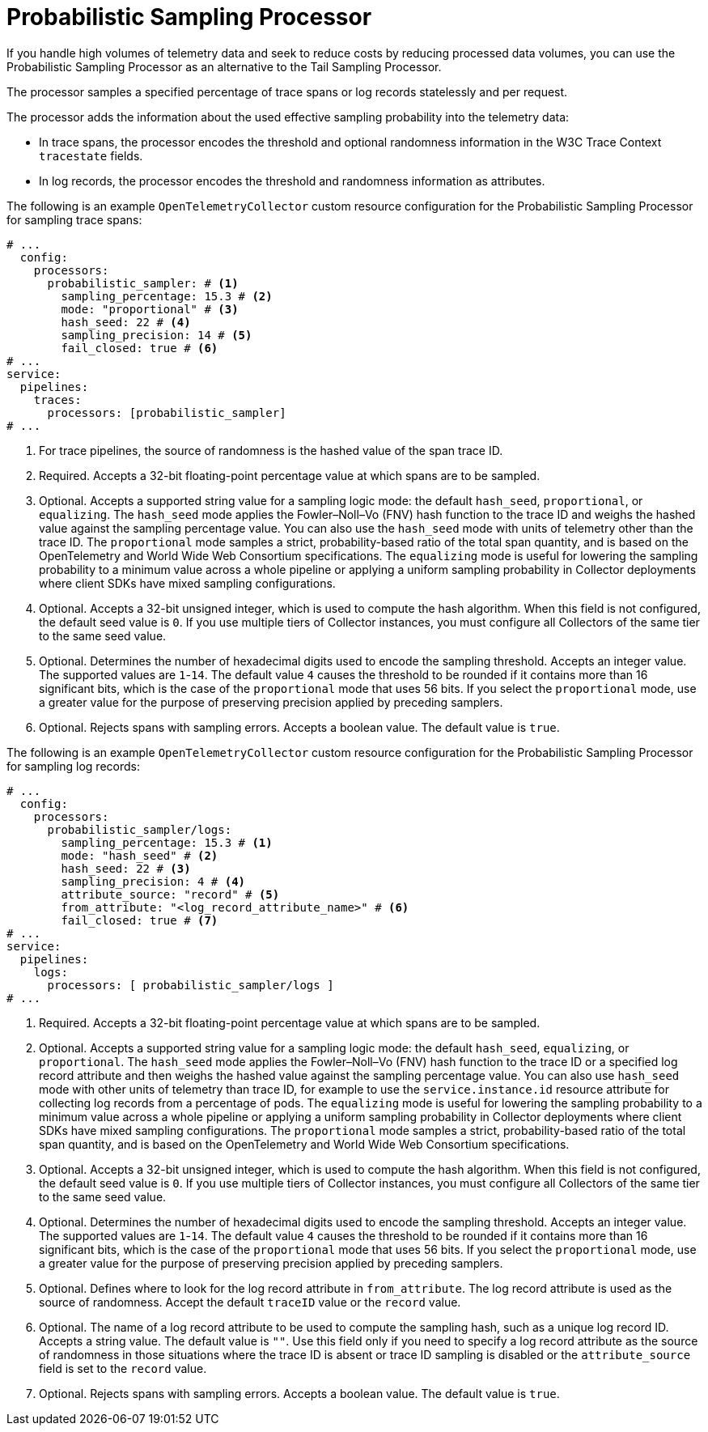 // Module included in the following assemblies:
//
// * observability/otel/otel-collector/

:_mod-docs-content-type: REFERENCE
[id="otel-processors-probabilistic-sampling-processor_{context}"]
= Probabilistic Sampling Processor

If you handle high volumes of telemetry data and seek to reduce costs by reducing processed data volumes, you can use the Probabilistic Sampling Processor as an alternative to the Tail Sampling Processor.

The processor samples a specified percentage of trace spans or log records statelessly and per request.

The processor adds the information about the used effective sampling probability into the telemetry data:

* In trace spans, the processor encodes the threshold and optional randomness information in the W3C Trace Context `tracestate` fields.

* In log records, the processor encodes the threshold and randomness information as attributes.

The following is an example `OpenTelemetryCollector` custom resource configuration for the Probabilistic Sampling Processor for sampling trace spans:

[source,yaml]
----
# ...
  config:
    processors:
      probabilistic_sampler: # <1>
        sampling_percentage: 15.3 # <2>
        mode: "proportional" # <3>
        hash_seed: 22 # <4>
        sampling_precision: 14 # <5>
        fail_closed: true # <6>
# ...
service:
  pipelines:
    traces:
      processors: [probabilistic_sampler]
# ...
----
<1> For trace pipelines, the source of randomness is the hashed value of the span trace ID.
<2> Required. Accepts a 32-bit floating-point percentage value at which spans are to be sampled.
<3> Optional. Accepts a supported string value for a sampling logic mode: the default `hash_seed`, `proportional`, or `equalizing`. The `hash_seed` mode applies the Fowler–Noll–Vo (FNV) hash function to the trace ID and weighs the hashed value against the sampling percentage value. You can also use the `hash_seed` mode with units of telemetry other than the trace ID. The `proportional` mode samples a strict, probability-based ratio of the total span quantity, and is based on the OpenTelemetry and World Wide Web Consortium specifications. The `equalizing` mode is useful for lowering the sampling probability to a minimum value across a whole pipeline or applying a uniform sampling probability in Collector deployments where client SDKs have mixed sampling configurations.
<4> Optional. Accepts a 32-bit unsigned integer, which is used to compute the hash algorithm. When this field is not configured, the default seed value is `0`. If you use multiple tiers of Collector instances, you must configure all Collectors of the same tier to the same seed value.
<5> Optional. Determines the number of hexadecimal digits used to encode the sampling threshold. Accepts an integer value. The supported values are `1`-`14`. The default value `4` causes the threshold to be rounded if it contains more than 16 significant bits, which is the case of the `proportional` mode that uses 56 bits. If you select the `proportional` mode, use a greater value for the purpose of preserving precision applied by preceding samplers.
<6> Optional. Rejects spans with sampling errors. Accepts a boolean value. The default value is `true`.

The following is an example `OpenTelemetryCollector` custom resource configuration for the Probabilistic Sampling Processor for sampling log records:

[source,yaml]
----
# ...
  config:
    processors:
      probabilistic_sampler/logs:
        sampling_percentage: 15.3 # <1>
        mode: "hash_seed" # <2>
        hash_seed: 22 # <3>
        sampling_precision: 4 # <4>
        attribute_source: "record" # <5>
        from_attribute: "<log_record_attribute_name>" # <6>
        fail_closed: true # <7>
# ...
service:
  pipelines:
    logs:
      processors: [ probabilistic_sampler/logs ]
# ...
----
<1> Required. Accepts a 32-bit floating-point percentage value at which spans are to be sampled.
<2> Optional. Accepts a supported string value for a sampling logic mode: the default `hash_seed`, `equalizing`, or `proportional`. The `hash_seed` mode applies the Fowler–Noll–Vo (FNV) hash function to the trace ID or a specified log record attribute and then weighs the hashed value against the sampling percentage value. You can also use `hash_seed` mode with other units of telemetry than trace ID, for example to use the `service.instance.id` resource attribute for collecting log records from a percentage of pods. The `equalizing` mode is useful for lowering the sampling probability to a minimum value across a whole pipeline or applying a uniform sampling probability in Collector deployments where client SDKs have mixed sampling configurations. The `proportional` mode samples a strict, probability-based ratio of the total span quantity, and is based on the OpenTelemetry and World Wide Web Consortium specifications.
<3> Optional. Accepts a 32-bit unsigned integer, which is used to compute the hash algorithm. When this field is not configured, the default seed value is `0`. If you use multiple tiers of Collector instances, you must configure all Collectors of the same tier to the same seed value.
<4> Optional. Determines the number of hexadecimal digits used to encode the sampling threshold. Accepts an integer value. The supported values are `1`-`14`. The default value `4` causes the threshold to be rounded if it contains more than 16 significant bits, which is the case of the `proportional` mode that uses 56 bits. If you select the `proportional` mode, use a greater value for the purpose of preserving precision applied by preceding samplers.
<5> Optional. Defines where to look for the log record attribute in `from_attribute`. The log record attribute is used as the source of randomness. Accept the default `traceID` value or the `record` value.
<6> Optional. The name of a log record attribute to be used to compute the sampling hash, such as a unique log record ID. Accepts a string value. The default value is `""`. Use this field only if you need to specify a log record attribute as the source of randomness in those situations where the trace ID is absent or trace ID sampling is disabled or the `attribute_source` field is set to the `record` value.
<7> Optional. Rejects spans with sampling errors. Accepts a boolean value. The default value is `true`.
